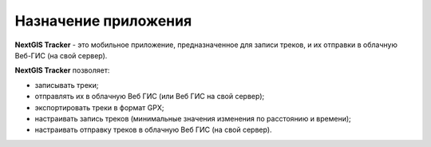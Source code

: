 Назначение приложения
================================
  
**NextGIS Tracker** - это мобильное приложение, предназначенное для записи треков, и их отправки в облачную Веб-ГИС (на свой сервер).

**NextGIS Tracker** позволяет:

* записывать треки;
* отправлять их в облачную Веб ГИС (или Веб ГИС на свой сервер);
* экспортировать треки в формат GPX;
* настраивать запись треков (минимальные значения изменения по расстоянию и времени);
* настраивать отправку треков в облачную Веб ГИС (на свой сервер).
